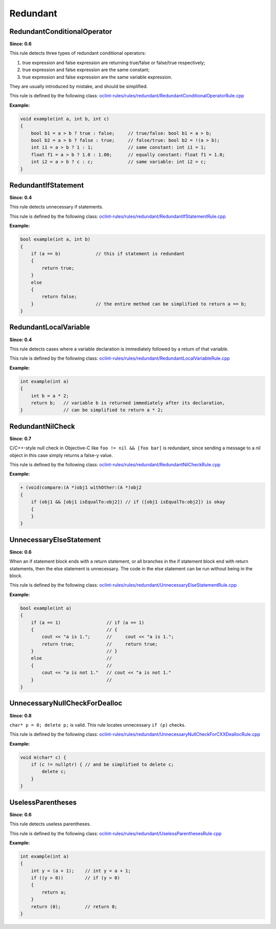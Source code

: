 Redundant
=========

RedundantConditionalOperator
----------------------------

**Since: 0.6**


This rule detects three types of redundant conditional operators:

#. true expression and false expression are returning true/false or false/true respectively;
#. true expression and false expression are the same constant;
#. true expression and false expression are the same variable expression.

They are usually introduced by mistake, and should be simplified.
        

This rule is defined by the following class: `oclint-rules/rules/redundant/RedundantConditionalOperatorRule.cpp <https://github.com/oclint/oclint/blob/master/oclint-rules/rules/redundant/RedundantConditionalOperatorRule.cpp>`_

**Example:**


.. code-block:: cpp

    void example(int a, int b, int c)
    {
        bool b1 = a > b ? true : false;     // true/false: bool b1 = a > b;
        bool b2 = a > b ? false : true;     // false/true: bool b2 = !(a > b);
        int i1 = a > b ? 1 : 1;             // same constant: int i1 = 1;
        float f1 = a > b ? 1.0 : 1.00;      // equally constant: float f1 = 1.0;
        int i2 = a > b ? c : c;             // same variable: int i2 = c;
    }
        

RedundantIfStatement
--------------------

**Since: 0.4**

This rule detects unnecessary if statements.

This rule is defined by the following class: `oclint-rules/rules/redundant/RedundantIfStatementRule.cpp <https://github.com/oclint/oclint/blob/master/oclint-rules/rules/redundant/RedundantIfStatementRule.cpp>`_

**Example:**


.. code-block:: cpp

    bool example(int a, int b)
    {
        if (a == b)             // this if statement is redundant
        {
            return true;
        }
        else
        {
            return false;
        }                       // the entire method can be simplified to return a == b;
    }
        

RedundantLocalVariable
----------------------

**Since: 0.4**

This rule detects cases where a variable declaration is immediately followed by a return of that variable.

This rule is defined by the following class: `oclint-rules/rules/redundant/RedundantLocalVariableRule.cpp <https://github.com/oclint/oclint/blob/master/oclint-rules/rules/redundant/RedundantLocalVariableRule.cpp>`_

**Example:**


.. code-block:: cpp

    int example(int a)
    {
        int b = a * 2;
        return b;   // variable b is returned immediately after its declaration,
    }               // can be simplified to return a * 2;
        

RedundantNilCheck
-----------------

**Since: 0.7**

C/C++-style null check in Objective-C like ``foo != nil && [foo bar]`` is redundant, since sending a message to a nil object in this case simply returns a false-y value.

This rule is defined by the following class: `oclint-rules/rules/redundant/RedundantNilCheckRule.cpp <https://github.com/oclint/oclint/blob/master/oclint-rules/rules/redundant/RedundantNilCheckRule.cpp>`_

**Example:**


.. code-block:: objective-c

    + (void)compare:(A *)obj1 withOther:(A *)obj2
    {
        if (obj1 && [obj1 isEqualTo:obj2]) // if ([obj1 isEqualTo:obj2]) is okay
        {
        }
    }
        

UnnecessaryElseStatement
------------------------

**Since: 0.6**

When an if statement block ends with a return statement, or all branches in the if statement block end with return statements, then the else statement is unnecessary. The code in the else statement can be run without being in the block.

This rule is defined by the following class: `oclint-rules/rules/redundant/UnnecessaryElseStatementRule.cpp <https://github.com/oclint/oclint/blob/master/oclint-rules/rules/redundant/UnnecessaryElseStatementRule.cpp>`_

**Example:**


.. code-block:: cpp

    bool example(int a)
    {
        if (a == 1)                 // if (a == 1)
        {                           // {
            cout << "a is 1.";      //     cout << "a is 1.";
            return true;            //     return true;
        }                           // }
        else                        //
        {                           //
            cout << "a is not 1."   // cout << "a is not 1."
        }                           //
    }
        

UnnecessaryNullCheckForDealloc
------------------------------

**Since: 0.8**

``char* p = 0; delete p;`` is valid. This rule locates unnecessary ``if (p)`` checks.

This rule is defined by the following class: `oclint-rules/rules/redundant/UnnecessaryNullCheckForCXXDeallocRule.cpp <https://github.com/oclint/oclint/blob/master/oclint-rules/rules/redundant/UnnecessaryNullCheckForCXXDeallocRule.cpp>`_

**Example:**


.. code-block:: cpp

    void m(char* c) {
        if (c != nullptr) { // and be simplified to delete c;
            delete c;
        }
    }
        

UselessParentheses
------------------

**Since: 0.6**

This rule detects useless parentheses.

This rule is defined by the following class: `oclint-rules/rules/redundant/UselessParenthesesRule.cpp <https://github.com/oclint/oclint/blob/master/oclint-rules/rules/redundant/UselessParenthesesRule.cpp>`_

**Example:**


.. code-block:: cpp

    int example(int a)
    {
        int y = (a + 1);    // int y = a + 1;
        if ((y > 0))        // if (y > 0)
        {
            return a;
        }
        return (0);         // return 0;
    }
        


.. Generated on Wed Jun 29 21:59:34 2016

